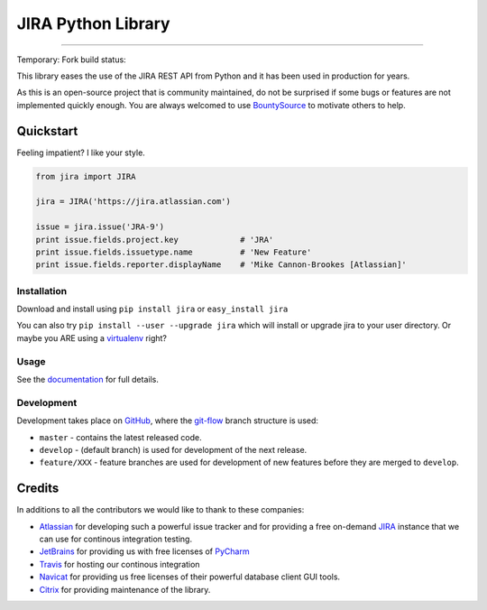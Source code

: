 ===================
JIRA Python Library
===================

.. image:: https://img.shields.io/pypi/v/jira.svg
        :target: https://pypi.python.org/pypi/jira/

.. image:: https://img.shields.io/pypi/l/jira.svg
        :target: https://pypi.python.org/pypi/jira/

.. image:: https://img.shields.io/pypi/dm/jira.svg
        :target: https://pypi.python.org/pypi/jira/

.. image:: https://img.shields.io/pypi/wheel/Django.svg
        :target: https://pypi.python.org/pypi/jira/

------------

.. image:: https://readthedocs.org/projects/jira/badge/?version=master
        :target: http://jira.readthedocs.io

.. image:: https://api.travis-ci.org/pycontribs/jira.svg?branch=master
        :target: https://travis-ci.org/pycontribs/jira

.. image:: https://img.shields.io/pypi/status/jira.svg
        :target: https://pypi.python.org/pypi/jira/

.. image:: https://codecov.io/gh/pycontribs/jira/branch/develop/graph/badge.svg
        :target: https://codecov.io/gh/pycontribs/jira

.. image:: https://img.shields.io/bountysource/team/pycontribs/activity.svg
        :target: https://www.bountysource.com/teams/pycontribs/issues?tracker_ids=3650997

.. image:: https://requires.io/github/pycontribs/jira/requirements.svg?branch=master
        :target: https://requires.io/github/pycontribs/jira/requirements/?branch=master
        :alt: Requirements Status


Temporary: Fork build status:

.. image:: https://api.travis-ci.org/igor-pavlenko/jira.svg?branch=develop
        :target: https://travis-ci.org/igor-pavlenko/jira


This library eases the use of the JIRA REST API from Python and it has been used in production for years.

As this is an open-source project that is community maintained, do not be surprised if some bugs or features are not implemented quickly enough. You are always welcomed to use BountySource_ to motivate others to help.

.. _BountySource: https://www.bountysource.com/teams/pycontribs/issues?tracker_ids=3650997


Quickstart
----------

Feeling impatient? I like your style.

.. code-block:: python

        from jira import JIRA

        jira = JIRA('https://jira.atlassian.com')

        issue = jira.issue('JRA-9')
        print issue.fields.project.key             # 'JRA'
        print issue.fields.issuetype.name          # 'New Feature'
        print issue.fields.reporter.displayName    # 'Mike Cannon-Brookes [Atlassian]'


Installation
~~~~~~~~~~~~

Download and install using ``pip install jira`` or ``easy_install jira``

You can also try ``pip install --user --upgrade jira`` which will install or
upgrade jira to your user directory. Or maybe you ARE using a virtualenv_
right?

.. _virtualenv: http://www.virtualenv.org/en/latest/index.html


Usage
~~~~~

See the documentation_ for full details.

.. _documentation: http://jira.readthedocs.org/en/latest/


Development
~~~~~~~~~~~

Development takes place on GitHub_, where the git-flow_ branch structure is used:

* ``master`` - contains the latest released code.
* ``develop`` - (default branch) is used for development of the next release.
* ``feature/XXX`` - feature branches are used for development of new features before they are merged to ``develop``.

.. _GitHub: https://github.com/pycontribs/jira
.. _git-flow: http://nvie.com/posts/a-successful-git-branching-model/


Credits
-------

In additions to all the contributors we would like to thank to these companies:

* Atlassian_ for developing such a powerful issue tracker and for providing a free on-demand JIRA_ instance that we can use for continous integration testing.
* JetBrains_ for providing us with free licenses of PyCharm_
* Travis_ for hosting our continous integration
* Navicat_ for providing us free licenses of their powerful database client GUI tools.
* Citrix_ for providing maintenance of the library.

.. _Atlassian: https://www.atlassian.com/
.. _JIRA: https://pycontribs.atlassian.net
.. _JetBrains: http://www.jetbrains.com
.. _PyCharm: http://www.jetbrains.com/pycharm/
.. _Travis: https://travis-ci.org/
.. _navicat: https://www.navicat.com/
.. _Citrix: http://www.citrix.com/

.. image:: https://images1-focus-opensocial.googleusercontent.com/gadgets/proxy?container=focus&refresh=3600&resize_h=50&url=https://www.atlassian.com/dms/wac/images/press/Atlassian-logos/logoAtlassianPNG.png
   :target: http://www.atlassian.com

.. image:: https://images1-focus-opensocial.googleusercontent.com/gadgets/proxy?container=focus&refresh=3600&resize_h=50&url=http://blog.jetbrains.com/pycharm/files/2015/12/PyCharm_400x400_Twitter_logo_white.png
    :target: http://www.jetbrains.com/

.. image:: https://images1-focus-opensocial.googleusercontent.com/gadgets/proxy?container=focus&refresh=3600&resize_h=50&url=https://upload.wikimedia.org/wikipedia/en/9/90/PremiumSoft_Navicat_Premium_Logo.png
    :target: http://www.navicat.com/

.. image:: https://images1-focus-opensocial.googleusercontent.com/gadgets/proxy?container=focus&refresh=3600&resize_h=50&url=https://www.citrix.com/content/dam/citrix/en_us/images/logos/citrix/citrix-logo-black.jpg
    :target: http://www.citrix.com/
